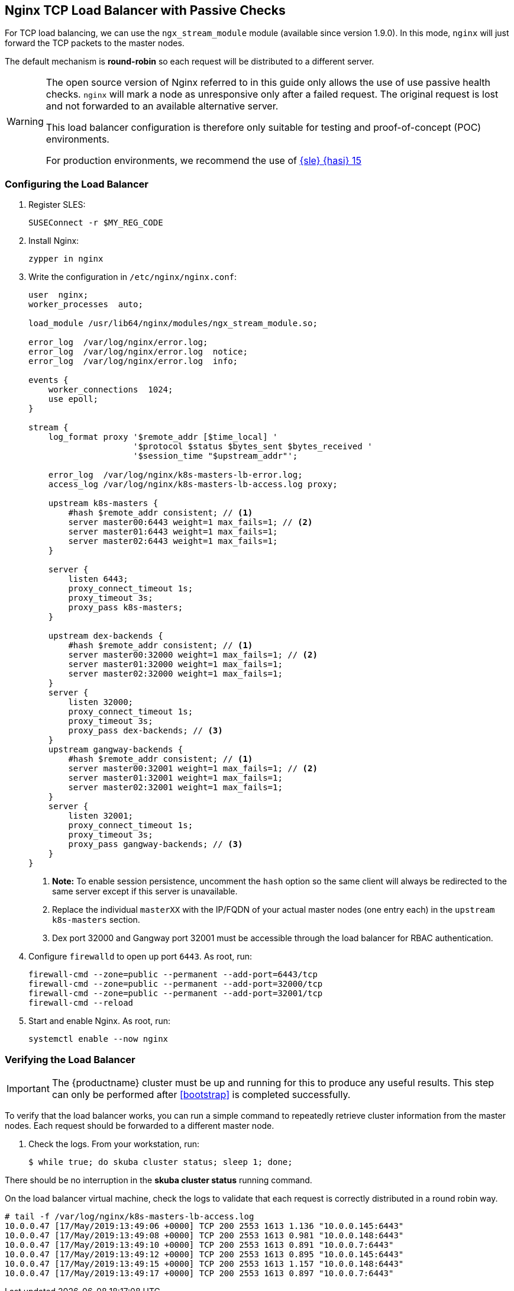 [[loadbalancer]]
== Nginx TCP Load Balancer with Passive Checks

For TCP load balancing, we can use the `ngx_stream_module` module (available since version 1.9.0). In this mode, `nginx` will just forward the TCP packets to the master nodes.

The default mechanism is *round-robin* so each request will be distributed to a different server.

[WARNING]
====
The open source version of Nginx referred to in this guide only allows the use of
use passive health checks. `nginx` will mark a node as unresponsive only after
a failed request. The original request is lost and not forwarded to an available
alternative server.

This load balancer configuration is therefore only suitable for testing and proof-of-concept (POC) environments.

For production environments, we recommend the use of link:https://www.suse.com/documentation/sle-ha-15/index.html[{sle} {hasi} 15]
====

=== Configuring the Load Balancer

. Register SLES:
+
[source,bash]
----
SUSEConnect -r $MY_REG_CODE
----
. Install Nginx:
+
[source,bash]
----
zypper in nginx
----
. Write the configuration in `/etc/nginx/nginx.conf`:
+
----
user  nginx;
worker_processes  auto;

load_module /usr/lib64/nginx/modules/ngx_stream_module.so;

error_log  /var/log/nginx/error.log;
error_log  /var/log/nginx/error.log  notice;
error_log  /var/log/nginx/error.log  info;

events {
    worker_connections  1024;
    use epoll;
}

stream {
    log_format proxy '$remote_addr [$time_local] '
                     '$protocol $status $bytes_sent $bytes_received '
                     '$session_time "$upstream_addr"';

    error_log  /var/log/nginx/k8s-masters-lb-error.log;
    access_log /var/log/nginx/k8s-masters-lb-access.log proxy;

    upstream k8s-masters {
        #hash $remote_addr consistent; // <1>
        server master00:6443 weight=1 max_fails=1; // <2>
        server master01:6443 weight=1 max_fails=1;
        server master02:6443 weight=1 max_fails=1;
    }

    server {
        listen 6443;
        proxy_connect_timeout 1s;
        proxy_timeout 3s;
        proxy_pass k8s-masters;
    }

    upstream dex-backends {
        #hash $remote_addr consistent; // <1>
        server master00:32000 weight=1 max_fails=1; // <2>
        server master01:32000 weight=1 max_fails=1;
        server master02:32000 weight=1 max_fails=1;
    }
    server {
        listen 32000;
        proxy_connect_timeout 1s;
        proxy_timeout 3s;
        proxy_pass dex-backends; // <3>
    }
    upstream gangway-backends {
        #hash $remote_addr consistent; // <1>
        server master00:32001 weight=1 max_fails=1; // <2>
        server master01:32001 weight=1 max_fails=1;
        server master02:32001 weight=1 max_fails=1;
    }
    server {
        listen 32001;
        proxy_connect_timeout 1s;
        proxy_timeout 3s;
        proxy_pass gangway-backends; // <3>
    }
}
----
<1> **Note:** To enable session persistence, uncomment the `hash` option
so the same client will always be redirected to the same server except if this
server is unavailable.
<2> Replace the individual `masterXX` with the IP/FQDN of your actual master nodes (one entry each) in the `upstream k8s-masters` section.
<3> Dex port 32000 and Gangway port 32001 must be accessible through the load balancer for RBAC authentication.
. Configure `firewalld` to open up port `6443`. As root, run:
+
[source,bash]
----
firewall-cmd --zone=public --permanent --add-port=6443/tcp
firewall-cmd --zone=public --permanent --add-port=32000/tcp
firewall-cmd --zone=public --permanent --add-port=32001/tcp
firewall-cmd --reload
----
. Start and enable Nginx. As root, run:
+
[source,bash]
----
systemctl enable --now nginx
----

=== Verifying the Load Balancer

[IMPORTANT]
The {productname} cluster must be up and running for this to produce any useful
results. This step can only be performed after <<bootstrap>> is completed
successfully.

To verify that the load balancer works, you can run a simple command to repeatedly
retrieve cluster information from the master nodes. Each request should be forwarded
to a different master node.

. Check the logs. From your workstation, run:
+
[source,bash]
----
$ while true; do skuba cluster status; sleep 1; done;
----

There should be no interruption in the  *skuba cluster status* running command.

On the load balancer virtual machine, check the logs to validate
that each request is correctly distributed in a round robin way.

[source,bash]
----
# tail -f /var/log/nginx/k8s-masters-lb-access.log
10.0.0.47 [17/May/2019:13:49:06 +0000] TCP 200 2553 1613 1.136 "10.0.0.145:6443"
10.0.0.47 [17/May/2019:13:49:08 +0000] TCP 200 2553 1613 0.981 "10.0.0.148:6443"
10.0.0.47 [17/May/2019:13:49:10 +0000] TCP 200 2553 1613 0.891 "10.0.0.7:6443"
10.0.0.47 [17/May/2019:13:49:12 +0000] TCP 200 2553 1613 0.895 "10.0.0.145:6443"
10.0.0.47 [17/May/2019:13:49:15 +0000] TCP 200 2553 1613 1.157 "10.0.0.148:6443"
10.0.0.47 [17/May/2019:13:49:17 +0000] TCP 200 2553 1613 0.897 "10.0.0.7:6443"
----
